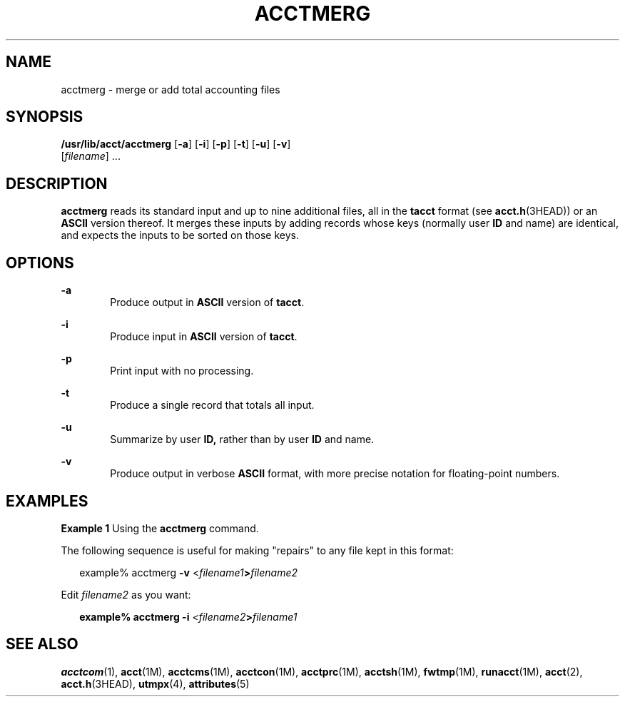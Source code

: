 '\" te
.\"  Copyright 1989 AT&T  Copyright (c) 1999 Sun Microsystems, Inc.  All Rights Reserved.
.\" The contents of this file are subject to the terms of the Common Development and Distribution License (the "License").  You may not use this file except in compliance with the License.
.\" You can obtain a copy of the license at usr/src/OPENSOLARIS.LICENSE or http://www.opensolaris.org/os/licensing.  See the License for the specific language governing permissions and limitations under the License.
.\" When distributing Covered Code, include this CDDL HEADER in each file and include the License file at usr/src/OPENSOLARIS.LICENSE.  If applicable, add the following below this CDDL HEADER, with the fields enclosed by brackets "[]" replaced with your own identifying information: Portions Copyright [yyyy] [name of copyright owner]
.TH ACCTMERG 8 "Feb 22, 1999"
.SH NAME
acctmerg \- merge or add total accounting files
.SH SYNOPSIS
.LP
.nf
\fB/usr/lib/acct/acctmerg\fR [\fB-a\fR] [\fB-i\fR] [\fB-p\fR] [\fB-t\fR] [\fB-u\fR] [\fB-v\fR]
     [\fIfilename\fR] ...
.fi

.SH DESCRIPTION
.sp
.LP
\fBacctmerg\fR reads its standard input and up to nine additional files, all in
the \fBtacct\fR format (see \fBacct.h\fR(3HEAD)) or an \fBASCII\fR version
thereof. It merges these inputs by adding records whose keys (normally user
\fBID\fR and name) are identical, and expects the inputs to be sorted on those
keys.
.SH OPTIONS
.sp
.ne 2
.na
\fB\fB-a\fR\fR
.ad
.RS 6n
Produce output in \fBASCII\fR version of \fBtacct\fR.
.RE

.sp
.ne 2
.na
\fB\fB-i\fR\fR
.ad
.RS 6n
Produce input in \fBASCII\fR version of \fBtacct\fR.
.RE

.sp
.ne 2
.na
\fB\fB-p\fR\fR
.ad
.RS 6n
Print input with no processing.
.RE

.sp
.ne 2
.na
\fB\fB-t\fR\fR
.ad
.RS 6n
Produce a single record that totals all input.
.RE

.sp
.ne 2
.na
\fB\fB-u\fR\fR
.ad
.RS 6n
Summarize by user \fBID,\fR rather than by user \fBID\fR and name.
.RE

.sp
.ne 2
.na
\fB\fB-v\fR\fR
.ad
.RS 6n
Produce output in verbose \fBASCII\fR format, with more precise notation for
floating-point numbers.
.RE

.SH EXAMPLES
.LP
\fBExample 1 \fRUsing the \fBacctmerg\fR command.
.sp
.LP
The following sequence is useful for making "repairs" to any file kept in this
format:

.sp
.in +2
.nf
example% acctmerg \|\|\fB-v\fR \|<\fIfilename1\fR\fB\|>\fR\fIfilename2\fR
.fi
.in -2
.sp

.sp
.LP
Edit \fIfilename2\fR as you want:

.sp
.in +2
.nf
\fBexample% acctmerg \|\|\fR\fB-i\fR\fB \|\fR\fI<filename2\fR\fB\|>\fR\fIfilename1\fR
.fi
.in -2
.sp

.SH SEE ALSO
.sp
.LP
\fBacctcom\fR(1), \fBacct\fR(1M), \fBacctcms\fR(1M), \fBacctcon\fR(1M),
\fBacctprc\fR(1M), \fBacctsh\fR(1M), \fBfwtmp\fR(1M), \fBrunacct\fR(1M),
\fBacct\fR(2), \fBacct.h\fR(3HEAD), \fButmpx\fR(4), \fBattributes\fR(5)
.sp
.LP
\fI\fR
